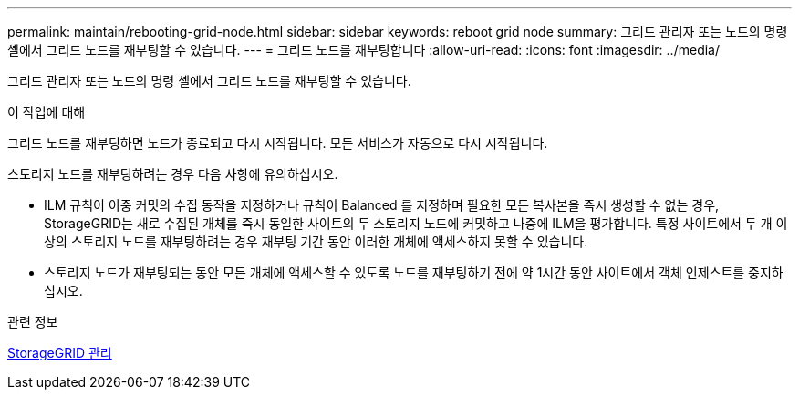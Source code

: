 ---
permalink: maintain/rebooting-grid-node.html 
sidebar: sidebar 
keywords: reboot grid node 
summary: 그리드 관리자 또는 노드의 명령 셸에서 그리드 노드를 재부팅할 수 있습니다. 
---
= 그리드 노드를 재부팅합니다
:allow-uri-read: 
:icons: font
:imagesdir: ../media/


[role="lead"]
그리드 관리자 또는 노드의 명령 셸에서 그리드 노드를 재부팅할 수 있습니다.

.이 작업에 대해
그리드 노드를 재부팅하면 노드가 종료되고 다시 시작됩니다. 모든 서비스가 자동으로 다시 시작됩니다.

스토리지 노드를 재부팅하려는 경우 다음 사항에 유의하십시오.

* ILM 규칙이 이중 커밋의 수집 동작을 지정하거나 규칙이 Balanced 를 지정하며 필요한 모든 복사본을 즉시 생성할 수 없는 경우, StorageGRID는 새로 수집된 개체를 즉시 동일한 사이트의 두 스토리지 노드에 커밋하고 나중에 ILM을 평가합니다. 특정 사이트에서 두 개 이상의 스토리지 노드를 재부팅하려는 경우 재부팅 기간 동안 이러한 개체에 액세스하지 못할 수 있습니다.
* 스토리지 노드가 재부팅되는 동안 모든 개체에 액세스할 수 있도록 노드를 재부팅하기 전에 약 1시간 동안 사이트에서 객체 인제스트를 중지하십시오.


.관련 정보
xref:../admin/index.adoc[StorageGRID 관리]
